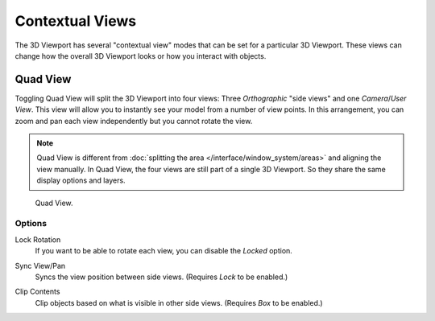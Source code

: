 
****************
Contextual Views
****************

The 3D Viewport has several "contextual view" modes that can be set for a particular 3D Viewport.
These views can change how the overall 3D Viewport looks or how you interact with objects.


.. _bpy.ops.screen.region_quadview:

Quad View
=========

.. reference::

   :Mode:      All modes
   :Menu:      :menuselection:`View --> Area --> Toggle Quad View`
   :Shortcut:  :kbd:`Ctrl-Alt-Q`

Toggling Quad View will split the 3D Viewport into four views:
Three *Orthographic* "side views" and one *Camera*/*User View*.
This view will allow you to instantly see your model from a number of view points.
In this arrangement, you can zoom and pan each view independently but you cannot rotate the view.

.. note::

   Quad View is different from :doc:`splitting the area </interface/window_system/areas>`
   and aligning the view manually. In Quad View, the four views are still part of a single 3D Viewport.
   So they share the same display options and layers.

.. figure:: /images/editors_3dview_navigate_views_quad.png

   Quad View.


Options
-------

.. reference::

   :Mode:      All modes
   :Menu:      :menuselection:`Sidebar --> View --> Quad View`

.. _bpy.types.RegionView3D.lock_rotation:

Lock Rotation
   If you want to be able to rotate each view, you can disable the *Locked* option.

.. _bpy.types.RegionView3D.show_sync_view:

Sync View/Pan
   Syncs the view position between side views. (Requires *Lock* to be enabled.)

.. _bpy.types.RegionView3D.use_box_clip:

Clip Contents
   Clip objects based on what is visible in other side views. (Requires *Box* to be enabled.)
